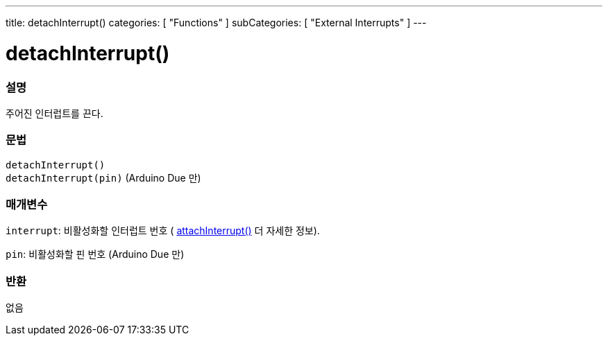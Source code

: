 ---
title: detachInterrupt()
categories: [ "Functions" ]
subCategories: [ "External Interrupts" ]
---





= detachInterrupt()


// OVERVIEW SECTION STARTS
[#overview]
--

[float]
=== 설명
주어진 인터럽트를 끈다.

[%hardbreaks]


[float]
=== 문법
`detachInterrupt()` +
`detachInterrupt(pin)` 	(Arduino Due 만)

[float]
=== 매개변수
`interrupt`: 비활성화할 인터럽트 번호 ( link:../attachinterrupt[attachInterrupt()] 더 자세한 정보).


`pin`: 비활성화할 핀 번호 (Arduino Due 만)

[float]
=== 반환
없음

--
// OVERVIEW SECTION ENDS
